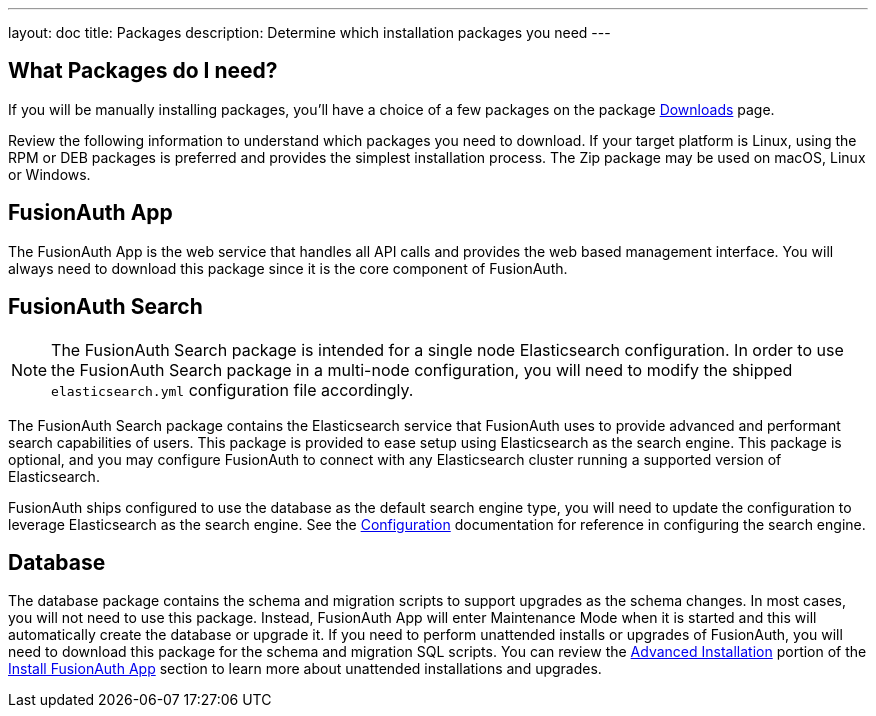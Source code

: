 ---
layout: doc
title: Packages
description: Determine which installation packages you need
---

:sectnumlevels: 0

== What Packages do I need?

If you will be manually installing packages, you'll have a choice of a few packages on the package link:/download/[Downloads] page.

Review the following information to understand which packages you need to download. If your target platform is Linux, using the RPM or DEB packages is preferred and provides the simplest installation process. The Zip package may be used on macOS, Linux or Windows.

== FusionAuth App

The FusionAuth App is the web service that handles all API calls and provides the web based management interface. You will always need to download this package since it is the core component of FusionAuth.

== FusionAuth Search

[NOTE]
====
The FusionAuth Search package is intended for a single node Elasticsearch configuration.  In order to use the FusionAuth Search package in a multi-node configuration, you will need to modify the shipped `elasticsearch.yml` configuration file accordingly.
====

The FusionAuth Search package contains the Elasticsearch service that FusionAuth uses to provide advanced and performant search capabilities of users. This package is provided to ease setup using Elasticsearch as the search engine.  This package is optional, and you may configure FusionAuth to connect with any Elasticsearch cluster running a supported version of Elasticsearch.

FusionAuth ships configured to use the database as the default search engine type, you will need to update the configuration to leverage Elasticsearch as the search engine.  See the link:/docs/v1/tech/reference/configuration/[Configuration] documentation for reference in configuring the search engine.

== Database

The database package contains the schema and migration scripts to support upgrades as the schema changes. In most cases, you will not need to use this package. Instead, FusionAuth App will enter Maintenance Mode when it is started and this will automatically create the database or upgrade it. If you need to perform unattended installs or upgrades of FusionAuth, you will need to download this package for the schema and migration SQL scripts. You can review the link:/docs/v1/tech/installation-guide/fusionauth-app#advanced-installation[Advanced Installation] portion of the link:/docs/v1/tech/installation-guide/fusionauth-app/[Install FusionAuth App] section to learn more about unattended installations and upgrades.
